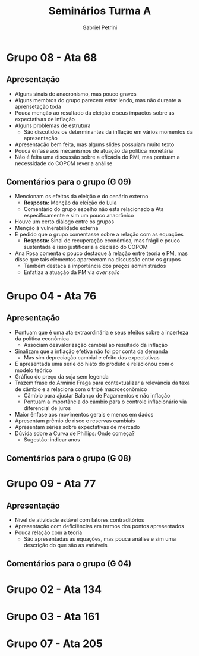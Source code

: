 #+TITLE: Seminários Turma A
#+AUTHOR: Gabriel Petrini
#+LANG: pt_Br


* Grupo 08 - Ata 68

** Apresentação
- Alguns sinais de anacronismo, mas pouco graves
- Alguns membros do grupo parecem estar lendo, mas não durante a aprensetação toda
- Pouca menção ao resultado da eleição e seus impactos sobre as expectativas de inflação
- Alguns problemas de estrutura
  + São discutidos os determinantes da inflação em vários momentos da apresentação
- Apresentação bem feita, mas alguns slides possuiam muito texto
- Pouca ênfase aos mecanismos de atuação da política monetária
- Não é feita uma discussão sobre a eficácia do RMI, mas pontuam a necessidade do COPOM rever a análise
** Comentários para o grupo (G 09)

- Mencionam os efeitos da eleição e do cenário externo
  + *Resposta:* Menção da eleição do Lula
  + Comentário do grupo espelho não esta relacionado a Ata especificamente e sim um pouco anacrônico
- Houve um certo diálogo entre os grupos
- Menção à vulnerabilidade externa
- É pedido que o grupo comentasse sobre a relação com as equações
  + *Resposta:* Sinal de recuperação econômica, mas frágil e pouco sustentada e isso justificaria a decisão do COPOM
- Ana Rosa comenta o pouco destaque à relação entre teoria e PM, mas disse que tais elementos apareceram na discussão entre os grupos
  + Também destaca a importância dos preços administrados
  + Enfatiza a atuação da PM via /over selic/

* Grupo 04 - Ata 76

** Apresentação
- Pontuam que é uma ata extraordinária e seus efeitos sobre a incerteza da política econômica
  + Associam desvalorização cambial ao resultado da inflação
- Sinalizam que a inflação efetiva não foi por conta da demanda
  + Mas sim depreciação cambial e efeito das expectativas
- É apresentada uma série do hiato do produto e relacionou com o modelo teórico
- Gráfico do preço da soja sem legenda
- Trazem frase do Armínio Fraga para contextualizar a relevância da taxa de câmbio e a relaciona com o tripé macroeconômico
  + Câmbio para ajustar Balanço de Pagamentos e não inflação
  + Pontuam a importância do câmbio para o controle inflacionário via diferencial de juros
- Maior ênfase aos movimentos gerais e menos em dados
- Apresentam prêmio de risco e reservas cambiais
- Apresentam séries sobre expectativas de mercado
- Dúvida sobre a Curva de Phillips: Onde começa?
  + Sugestão: indicar anos
** Comentários para o grupo (G 08)

* Grupo 09 - Ata 77

** Apresentação
- Nível de atividade estável com fatores contraditórios
- Apresentação com deficiências em termos dos pontos apresentados
- Pouca relação com a teoria
  + São apresentadas as equações, mas pouca análise e sim uma descrição do que são as variáveis
** Comentários para o grupo (G 04)

* Grupo 02 - Ata 134

* Grupo 03 - Ata 161

* Grupo 07 - Ata 205
